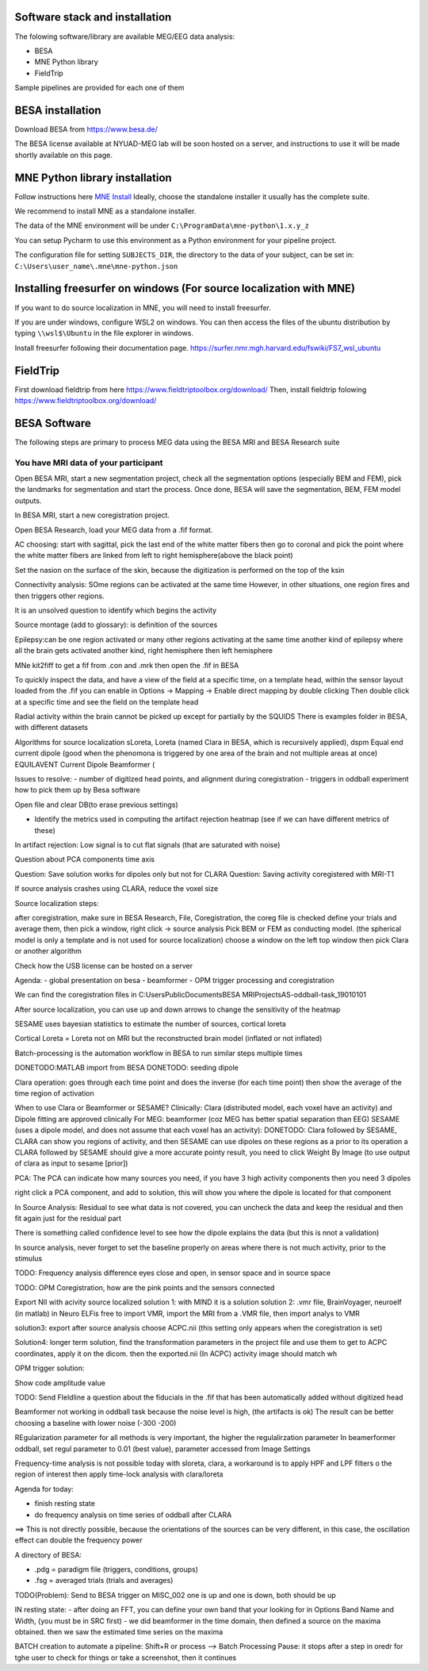 Software stack and installation
===============================

The folowing software/library are available MEG/EEG data analysis:

* BESA
* MNE Python library
* FieldTrip

Sample pipelines are provided for each one of them


BESA installation
=================

Download BESA from `https://www.besa.de/ <https://www.besa.de/>`_

The BESA license available at NYUAD-MEG lab will be soon hosted on a server, and instructions to use it will be made shortly available on this page.


MNE Python library installation
===============================

Follow instructions here `MNE Install <https://mne.tools/stable/install/index.html>`_
Ideally, choose the standalone installer it usually has the complete suite.

We recommend to install MNE as a standalone installer.

The data of the MNE environment will be under ``C:\ProgramData\mne-python\1.x.y_z``

You can setup Pycharm to use this environment as a Python environment for your pipeline project.

The configuration file for setting ``SUBJECTS_DIR``, the directory to the data of your subject, can be set in:
``C:\Users\user_name\.mne\mne-python.json``



Installing freesurfer on windows (For source localization with MNE)
===================================================================
If you want to do source localization in MNE, you will need to install freesurfer.

If you are under windows, configure WSL2 on windows. You can then access the files of the ubuntu distribution by typing ``\\wsl$\Ubuntu`` in the file explorer in windows.

Install freesurfer following their documentation page. https://surfer.nmr.mgh.harvard.edu/fswiki/FS7_wsl_ubuntu


FieldTrip
=========

First download fieldtrip from here `https://www.fieldtriptoolbox.org/download/ <https://www.fieldtriptoolbox.org/download/>`_
Then, install fieldtrip folowing `https://www.fieldtriptoolbox.org/download/ <https://www.fieldtriptoolbox.org/download/>`_


BESA Software
=============

The following steps are primary to process MEG data using the BESA MRI and BESA Research suite

You have MRI data of your participant
-------------------------------------

Open BESA MRI, start a new segmentation project, check all the segmentation options (especially BEM and FEM), pick the landmarks for segmentation
and start the process. Once done, BESA will save the segmentation, BEM, FEM model outputs.

In BESA MRI, start a new coregistration project.

Open BESA Research, load your MEG data from a .fif format.


AC choosing: start with sagittal, pick the last end of the white matter fibers
then go to coronal and pick the point where the white matter fibers are linked from left to right hemisphere(above the black point)


Set the nasion on the surface of the skin, because the digitization is performed on the top of the ksin


Connectivity analysis:
SOme regions can be activated at the same time
However, in other situations, one region fires and then triggers other regions.

It is an unsolved question to identify which begins the activity

Source montage (add to glossary): is definition of the sources

Epilepsy:can be one region activated or many other regions activating at the same time
another kind of epilepsy where all the brain gets activated
another kind, right hemisphere then left hemisphere




MNe kit2fiff to get a fif from .con and .mrk
then open the .fif in BESA

To quickly inspect the data, and have a view of the field at a specific time, on a template head, within the sensor layout loaded from the .fif
you can enable in Options -> Mapping -> Enable direct mapping by double clicking
Then double click at a specific time and see the field on the template head

Radial activity within the brain cannot be picked up except for partially by the SQUIDS
There is examples folder in BESA, with different datasets

Algorithms for source localization
sLoreta, Loreta (named Clara in BESA, which is recursively applied), dspm
Equal end current dipole (good when the phenomona is triggered by one area of the brain and not multiple areas at once)
EQUILAVENT Current Dipole
Beamformer (

Issues to resolve:
- number of digitized head points, and alignment during coregistration
- triggers in oddball experiment how to pick them up by Besa software

Open file and clear DB(to erase previous settings)

- Identify the metrics used in computing the artifact rejection heatmap (see if we can have different metrics of these)

In artifact rejection:
Low signal is to cut flat signals (that are saturated with noise)



Question about PCA components time axis

Question: Save solution works for dipoles only but not for CLARA
Question: Saving activity coregistered with MRI-T1


If source analysis crashes using CLARA, reduce the voxel size


Source localization steps:

after coregistration, make sure in BESA Research, File, Coregistration, the coreg file is checked
define your trials and average them, then pick a window, right click -> source analysis
Pick BEM or FEM as conducting model. (the spherical model is only a template and is not used for source localization)
choose a window on the left top window then pick Clara or another algorithm


Check how the USB license can be hosted on a server


Agenda:
- global presentation on besa
- beamformer
- OPM trigger processing and coregistration

We can find the coregistration files in C:\Users\Public\Documents\BESA MRI\Projects\AS-oddball-task_19010101\

After source localization, you can use up and down arrows to change the sensitivity of the heatmap



SESAME uses bayesian statistics to estimate the number of sources, cortical loreta

Cortical Loreta = Loreta not on MRI but the reconstructed brain model (inflated or not inflated)

Batch-processing is the automation workflow in BESA to run similar steps multiple times

DONETODO:MATLAB import from BESA
DONETODO: seeding dipole


Clara operation: goes through each time point and does the inverse (for each time point) then show the average of the time region of activation

When to use Clara or Beamformer or SESAME?
Clinically: Clara (distributed model, each voxel have an activity) and Dipole fitting are approved clinically
For MEG: beamformer (coz MEG has better spatial separation than EEG)
SESAME (uses a dipole model, and does not assume that each voxel has an activity):
DONETODO: Clara followed by SESAME, CLARA can show you regions of activity, and then SESAME can use dipoles on these regions as a prior to its operation
a CLARA followed by SESAME should give a more accurate pointy result, you need to click Weight By Image (to use output of clara as input to sesame [prior])


PCA: The PCA can indicate how many sources you need, if you have 3 high activity components then you need 3 dipoles

right click a PCA component, and add to solution, this will show you where the dipole is located for that component


In Source Analysis: Residual to see what data is not covered, you can uncheck the data and keep the residual and then fit again just for the residual part

There is something called confidence level to see how the dipole explains the data (but this is nnot a validation)

In source analysis, never forget to set the baseline properly on areas where there is not much activity, prior to the stimulus




TODO: Frequency analysis difference eyes close and open, in sensor space and in source space


TODO: OPM Coregistration, how are the pink points and the sensors connected

Export NII with acivity source localized
solution 1: with MIND it is a solution
solution 2: .vmr file, BrainVoyager, neuroelf (in matlab)
in Neuro ELFis free to import VMR, import the MRI from a .VMR file, then import analys to VMR

solution3: export after source analysis choose ACPC.nii (this setting only appears when the coregistration is set)

Solution4: longer term solution, find the transformation parameters in the project file and use them to get to ACPC coordinates, apply it on the dicom. then the exported.nii (In ACPC) activity image should match wh


OPM trigger solution:

Show code amplitude value

TODO: Send FIeldline a question about the fiducials in the .fif that has been automatically added without digitized head


Beamformer not working in oddball task because the noise level is high, (the artifacts is ok)
The result can be better choosing a baseline with lower noise (-300 -200)

REgularization parameter for all methods is very important, the higher the regulalirzation parameter
In beamerformer oddball, set regul parameter to 0.01 (best value), parameter accessed from Image Settings

Frequency-time analysis is not possible today with sloreta, clara,
a workaround is to apply HPF and LPF filters o the region of interest then apply time-lock analysis with clara/loreta

Agenda for today:

- finish resting state
- do frequency analysis on time series of oddball after CLARA

==> This is not directly possible, because the orientations of the sources can be very different, in this case, the oscillation effect can double the frequency power


A directory of BESA:

- .pdg = paradigm file (triggers, conditions, groups)
- .fsg = averaged trials (trials and averages)


TODO(Problem): Send to BESA trigger on MISC_002 one is up and one is down, both should be up


IN resting state:
- after doing an FFT, you can define your own band that your looking for in Options Band Name and Width, (you must be in SRC first)
- we did beamformer in the time domain, then defined a source on the maxima obtained. then we saw the estimated time series on the maxima



BATCH creation to automate a pipeline:
Shift+R or process --> Batch Processing
Pause: it stops after a step in oredr for tghe user to check for things or take a screenshot, then it continues